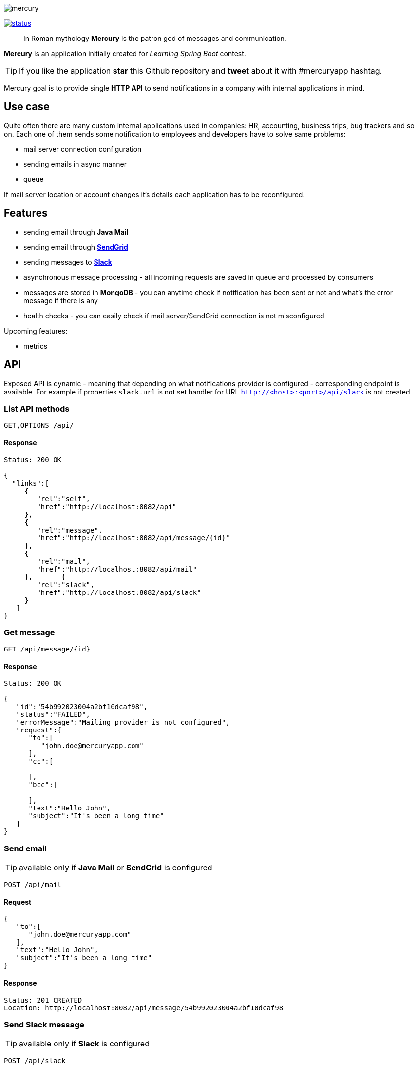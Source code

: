 image::https://raw.githubusercontent.com/maciejwalkowiak/contest/gh-pages/mercury.png[]

image:https://drone.io/github.com/maciejwalkowiak/contest/status.png[link=https://drone.io/github.com/maciejwalkowiak/contest/latest]

____
In Roman mythology *Mercury* is the patron god of messages and communication.
____

*Mercury* is an application initially created for _Learning Spring Boot_
contest.

TIP: If you like the application *star* this Github repository and
*tweet* about it with #mercuryapp hashtag.

Mercury goal is to provide single **HTTP API** to send notifications in a company with internal applications in mind.

== Use case

Quite often there are many custom internal applications used in companies: HR, accounting, business trips, bug trackers and so on.
Each one of them sends some notification to employees and developers have to solve same problems:

* mail server connection configuration
* sending emails in async manner
* queue

If mail server location or account changes it's details each application has to be reconfigured.

== Features

* sending email through *Java Mail*
* sending email through *https://sendgrid.com/[SendGrid]*
* sending messages to *https://slack.com[Slack]*
* asynchronous message processing - all incoming requests are saved in queue and processed by consumers
* messages are stored in *MongoDB* - you can anytime check if notification has been sent or not and what's the error message if there is any
* health checks - you can easily check if mail server/SendGrid connection is not misconfigured

Upcoming features:

* metrics

== API

Exposed API is dynamic - meaning that depending on what notifications provider is configured - corresponding endpoint is available.
For example if properties `slack.url` is not set handler for URL `http://<host>:<port>/api/slack` is not created.

=== List API methods

----
GET,OPTIONS /api/
----

==== Response

[source,json]
----
Status: 200 OK

{
  "links":[
     {
        "rel":"self",
        "href":"http://localhost:8082/api"
     },
     {
        "rel":"message",
        "href":"http://localhost:8082/api/message/{id}"
     },
     {
        "rel":"mail",
        "href":"http://localhost:8082/api/mail"
     },       {
        "rel":"slack",
        "href":"http://localhost:8082/api/slack"
     }
   ]
}
----

=== Get message

----
GET /api/message/{id}
----

==== Response

[source,json]
----
Status: 200 OK

{
   "id":"54b992023004a2bf10dcaf98",
   "status":"FAILED",
   "errorMessage":"Mailing provider is not configured",
   "request":{
      "to":[
         "john.doe@mercuryapp.com"
      ],
      "cc":[

      ],
      "bcc":[

      ],
      "text":"Hello John",
      "subject":"It's been a long time"
   }
}
----

=== Send email

TIP: available only if *Java Mail* or *SendGrid* is configured

----
POST /api/mail
----

==== Request

[source,json]
----
{
   "to":[
      "john.doe@mercuryapp.com"
   ],
   "text":"Hello John",
   "subject":"It's been a long time"
}
----

==== Response

----
Status: 201 CREATED
Location: http://localhost:8082/api/message/54b992023004a2bf10dcaf98
----

=== Send Slack message

TIP: available only if *Slack* is configured

[source,json]
----
POST /api/slack
----

==== Request

[source,json]
----
{
   "text":"hello from slack!",
   "icon_emoji":":chart_with_upwards_trend:",
   "channel":"#urgent"
}
----

==== Response

[source,json]
----
Status: 201 CREATED
Location: http://localhost:8082/api/message/54b992023004a2bf10dcaf98
----

== How to run

* install required software: Java 8 and MongoDB
* https://github.com/maciejwalkowiak/contest/releases/[Download latest release]
* configure `config/application.properties`
* run with `java -jar mercury-<version>.jar`
* go to `http://localhost:8080/api`

== Configuration options

All *Mercury* configuration is stored in `config/application.properties` that you find in distribution package.

=== Database configuration

*Mercury* can persist messages with their statuses to MongoDB or save them into in-memory database that disappears when application goes down.

For in-memory configuration make sure configuration contains following line:

[source,json]
----
mercury.db.inMemory=true
----

For MongoDB configuration make sure that property *mercury.db.inMemory* does not exist or is set to *false* and put following configuration properties:

[source,json]
----
spring.data.mongodb.uri=mongodb://localhost/test # connection URL
spring.data.mongodb.database=
spring.data.mongodb.username=
spring.data.mongodb.password=
----

=== Services configuration

In the same place you can configure configuration to services. Configuration properties presence activates related service (make sure to delete *#* at the beginning of each property you wish to use):

[source,json]
----
# JavaMail configuration - optional
#spring.mail.host=
#spring.mail.port=
#spring.mail.username=
#spring.mail.password=

# SendGrid configuration - optional
#sendgrid.username=
#sendgrid.password=

# Slack configuration - optional
#slack.hook.url=
----

To configure additional Java Mail properties use
`spring.mail.properties` prefix.

Sample configuration for Gmail account:

[source,json]
-----------------------------------------------------
spring.mail.host=smtp.gmail.com
spring.mail.port=587
spring.mail.username=<username>
spring.mail.password=<password>
spring.mail.properties.mail.smtp.auth=true
spring.mail.properties.mail.smtp.starttls.enable=true
-----------------------------------------------------

*IMPORTANT:* if both Java Mail *and* SendGrid configuration is provided
- all emails will be sent using SendGrid.

Learn more about Slack webhooks at https://api.slack.com/

Additionally, since *Mercury* is based on *Spring Boot* you can use pretty much any of configuration property described in Boot docs: http://docs.spring.io/spring-boot/docs/current/reference/html/common-application-properties.html
